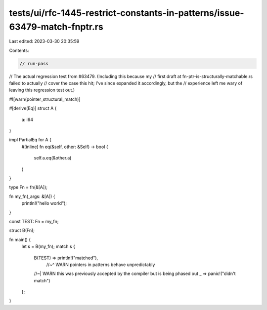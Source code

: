 tests/ui/rfc-1445-restrict-constants-in-patterns/issue-63479-match-fnptr.rs
===========================================================================

Last edited: 2023-03-30 20:35:59

Contents:

.. code-block:: rs

    // run-pass

// The actual regression test from #63479. (Including this because my
// first draft at fn-ptr-is-structurally-matchable.rs failed to actually
// cover the case this hit; I've since expanded it accordingly, but the
// experience left me wary of leaving this regression test out.)

#![warn(pointer_structural_match)]

#[derive(Eq)]
struct A {
  a: i64
}

impl PartialEq for A {
    #[inline]
    fn eq(&self, other: &Self) -> bool {
        self.a.eq(&other.a)
    }
}

type Fn = fn(&[A]);

fn my_fn(_args: &[A]) {
  println!("hello world");
}

const TEST: Fn = my_fn;

struct B(Fn);

fn main() {
  let s = B(my_fn);
  match s {
    B(TEST) => println!("matched"),
     //~^ WARN pointers in patterns behave unpredictably
    //~| WARN this was previously accepted by the compiler but is being phased out
    _ => panic!("didn't match")
  };
}


